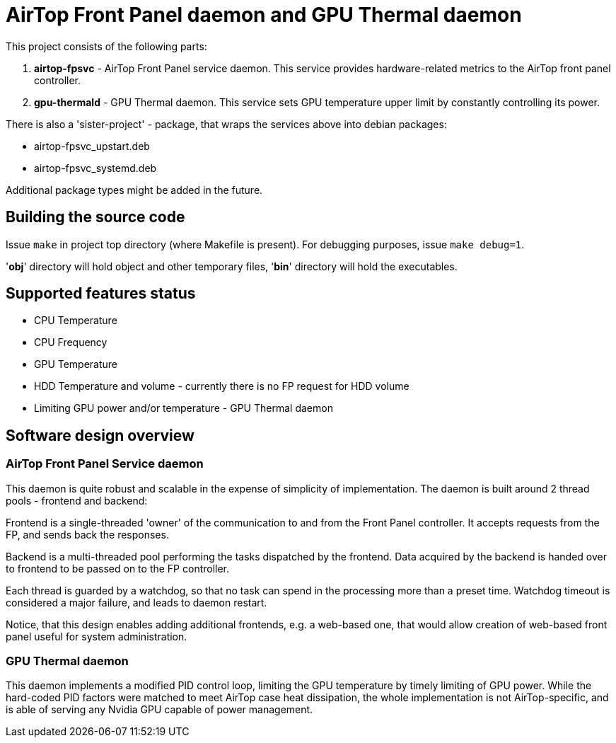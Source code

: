 = AirTop Front Panel daemon and GPU Thermal daemon

This project consists of the following parts:

. *airtop-fpsvc* - AirTop Front Panel service daemon. This service provides hardware-related metrics to the AirTop front panel
    controller.
. *gpu-thermald* - GPU Thermal daemon. This service sets GPU temperature upper limit by constantly controlling its power.

There is also a 'sister-project' - package, that wraps the services above into
debian packages:

* airtop-fpsvc_upstart.deb
* airtop-fpsvc_systemd.deb

Additional package types might be added in the future.

== Building the source code
Issue `make` in project top directory (where Makefile is present).
For debugging purposes, issue `make debug=1`.

'*obj*' directory will hold object and other temporary files, '*bin*' directory will hold the executables.

== Supported features status

* CPU Temperature
* CPU Frequency
* GPU Temperature
* HDD Temperature and volume - currently there is no FP request for HDD volume
* Limiting GPU power and/or temperature - GPU Thermal daemon

== Software design overview

=== AirTop Front Panel Service daemon
This daemon is quite robust and scalable in the expense of simplicity of implementation.
The daemon is built around 2 thread pools - frontend and backend:

Frontend is a single-threaded 'owner' of the communication to and from the Front Panel controller. It accepts requests from the FP, and sends back the responses.

Backend is a multi-threaded pool performing the tasks dispatched by the frontend. Data acquired by the backend is handed over to frontend to be passed on to the FP controller.

Each thread is guarded by a watchdog, so that no task can spend in the processing more than a preset time. Watchdog timeout is considered a major failure, and leads to daemon restart.

Notice, that this design enables adding additional frontends, e.g. a web-based one, that would allow creation of web-based front panel useful for system administration.

=== GPU Thermal daemon
This daemon implements a modified PID control loop, limiting the GPU temperature by timely limiting of GPU power.
While the hard-coded PID factors were matched to meet AirTop case heat dissipation, the whole implementation is not AirTop-specific, and is able of serving any Nvidia GPU capable of power management.

